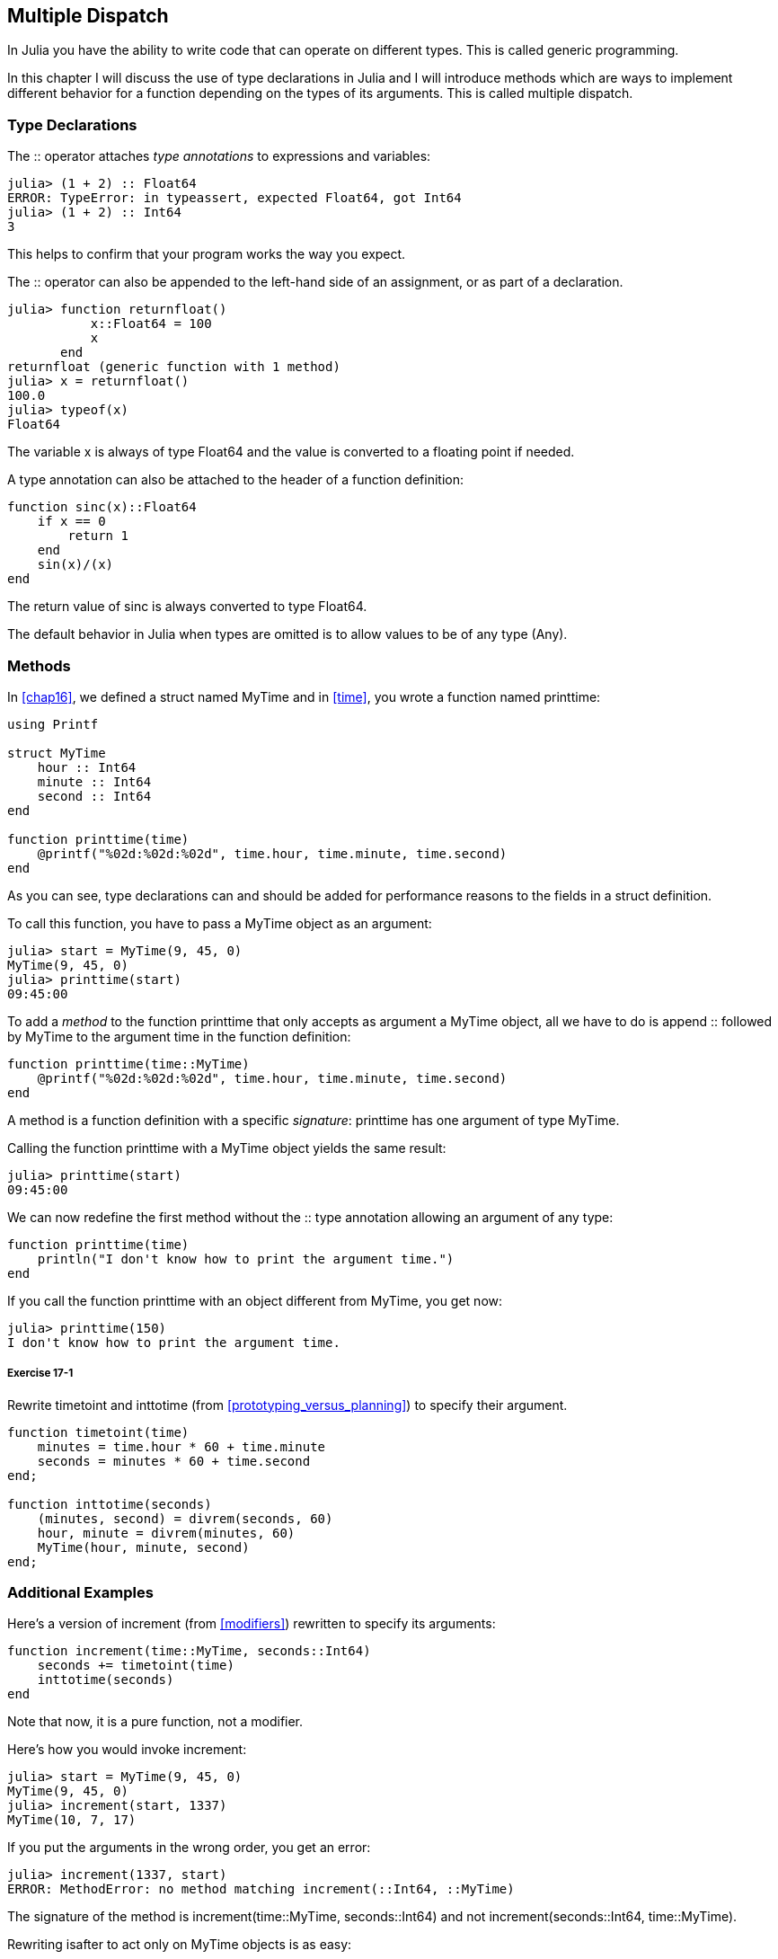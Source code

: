 [[chap17]]
== Multiple Dispatch

In Julia you have the ability to write code that can operate on different types. This is called generic programming.

In this chapter I will discuss the use of type declarations in Julia and I will introduce methods which are ways to implement different behavior for a function depending on the types of its arguments. This is called multiple dispatch.


=== Type Declarations

The +::+ operator attaches _type annotations_ to expressions and variables:
(((TypeError)))((("error", "Core", "TypeError", see="TypeError")))

[source,@julia-repl-test]
----
julia> (1 + 2) :: Float64
ERROR: TypeError: in typeassert, expected Float64, got Int64
julia> (1 + 2) :: Int64
3
----

This helps to confirm that your program works the way you expect.

The +::+ operator can also be appended to the left-hand side of an assignment, or as part of a declaration.
(((returnfloat)))((("function", "programmer-defined", "returnfloat", see="returnfloat")))

[source,@julia-repl-test]
----
julia> function returnfloat()
           x::Float64 = 100
           x
       end
returnfloat (generic function with 1 method)
julia> x = returnfloat()
100.0
julia> typeof(x)
Float64
----

The variable +x+ is always of type +Float64+ and the value is converted to a floating point if needed.

A type annotation can also be attached to the header of a function definition:
(((sinc)))((("function", "programmer-defined", "sinc", see="sinc")))

[source,@julia-setup]
----
function sinc(x)::Float64
    if x == 0
        return 1
    end
    sin(x)/(x)
end
----

The return value of +sinc+ is always converted to type +Float64+.

The default behavior in Julia when types are omitted is to allow values to be of any type (+Any+).
(((Any)))


=== Methods

In <<chap16>>, we defined a struct named +MyTime+ and in <<time>>, you wrote a function named +printtime+:
(((MyTime)))(((printtime)))

[source,@julia-setup chap17a]
----
using Printf

struct MyTime
    hour :: Int64
    minute :: Int64
    second :: Int64
end

function printtime(time)
    @printf("%02d:%02d:%02d", time.hour, time.minute, time.second)
end
----

As you can see, type declarations can and should be added for performance reasons to the fields in a struct definition.

To call this function, you have to pass a +MyTime+ object as an argument:

[source,@julia-repl-test chap17a]
----
julia> start = MyTime(9, 45, 0)
MyTime(9, 45, 0)
julia> printtime(start)
09:45:00
----

To add a _method_ to the function +printtime+ that only accepts as argument a +MyTime+ object, all we have to do is append +::+ followed by +MyTime+ to the argument +time+ in the function definition:
(((method)))

[source,@julia-setup chap17a]
----
function printtime(time::MyTime)
    @printf("%02d:%02d:%02d", time.hour, time.minute, time.second)
end
----

A method is a function definition with a specific _signature_: +printtime+ has one argument of type +MyTime+.
(((signature)))

Calling the function +printtime+ with a +MyTime+ object yields the same result:

[source,@julia-repl-test chap17a]
----
julia> printtime(start)
09:45:00
----

We can now redefine the first method without the +::+ type annotation allowing an argument of any type:

[source,@julia-setup chap17a]
----
function printtime(time)
    println("I don't know how to print the argument time.")
end
----

If you call the function +printtime+ with an object different from +MyTime+, you get now:

[source,@julia-repl-test chap17a]
----
julia> printtime(150)
I don't know how to print the argument time.
----

===== Exercise 17-1

Rewrite +timetoint+ and +inttotime+ (from <<prototyping_versus_planning>>) to specify their argument.
(((timetoint)))(((inttotime)))


[source,@julia-eval chap17a]
----
function timetoint(time)
    minutes = time.hour * 60 + time.minute
    seconds = minutes * 60 + time.second
end;

function inttotime(seconds)
    (minutes, second) = divrem(seconds, 60)
    hour, minute = divrem(minutes, 60)
    MyTime(hour, minute, second)
end;
----

=== Additional Examples

Here’s a version of +increment+ (from <<modifiers>>) rewritten to specify its arguments:
(((increment)))

[source,@julia-setup chap17a]
----
function increment(time::MyTime, seconds::Int64)
    seconds += timetoint(time)
    inttotime(seconds)
end
----

Note that now, it is a pure function, not a modifier.

Here's how you would invoke increment:

[source,@julia-repl-test chap17a]
----
julia> start = MyTime(9, 45, 0)
MyTime(9, 45, 0)
julia> increment(start, 1337)
MyTime(10, 7, 17)
----

If you put the arguments in the wrong order, you get an error:
(((MethodError)))

[source,@julia-repl-test chap17a]
----
julia> increment(1337, start)
ERROR: MethodError: no method matching increment(::Int64, ::MyTime)
----

The signature of the method is +increment(time::MyTime, seconds::Int64)+ and not +increment(seconds::Int64, time::MyTime)+.

Rewriting +isafter+ to act only on +MyTime+ objects is as easy:
(((isafter)))

[source,@julia-setup chap17a]
----
function isafter(t1::MyTime, t2::MyTime)
    (t1.hour, t1.minute, t1.second) > (t2.hour, t2.minute, t2.second)
end
----

By the way, optional arguments are implemented as syntax for multiple method definitions. For example, this definition:

[source,@julia-setup]
----
function f(a=1, b=2)
    a + 2b
end
----

translates to the following three methods:

[source,@julia-setup]
----
f(a, b) = a + 2b
f(a) = f(a, 2)
f() = f(1, 2)
----

These expressions are valid Julia method definitions. This is a shorthand notation for defining functions/methods.

[[constructor]]
=== Constructors

A _constructor_ is a special function that is called to create an object. The default constructor methods of +MyTime+ have the following signatures:
(((constructor)))

[source,julia]
----
MyTime(hour, minute, second)
MyTime(hour::Int64, minute::Int64, second::Int64)
----

We can also add our own _outer constructor_ methods:
(((outer constructor)))((("constructor", "outer", see="outer constructor")))

[source,@julia-setup chap17a]
----
function MyTime(time::MyTime)
    MyTime(time.hour, time.minute, time.second)
end
----

This method is called a _copy constructor_ because the new +MyTime+ object is a copy of its argument.
(((copy constructor)))((("constructor", "copy", see="copy constructor")))

To enforce invariants, we need _inner constructor_ methods:
(((inner constructor)))((("constructor", "inner", see="inner constructor")))

[source,@julia-setup chap17b]
----
struct MyTime
    hour :: Int64
    minute :: Int64
    second :: Int64
    function MyTime(hour::Int64=0, minute::Int64=0, second::Int64=0)
        @assert(0 ≤ minute < 60, "Minute is not between 0 and 60.")
        @assert(0 ≤ second < 60, "Second is not between 0 and 60.")
        new(hour, minute, second)
    end
end
----

The struct +MyTime+ has now 4 inner constructor methods:

[source,julia]
----
MyTime()
MyTime(hour::Int64)
MyTime(hour::Int64, minute::Int64)
MyTime(hour::Int64, minute::Int64, second::Int64)
----

An inner constructor method is always defined inside the block of a type declaration and it has access to a special function called +new+ that creates objects of the newly declared type.

[WARNING]
====
The default constructor is not available if any inner constructor is defined. You have to write explicitly all the inner constructors you need.
====

A second method without arguments of the local function +new+ exists:
(((new)))((("function", "Base", "new", see="new")))

[source,@julia-setup chap17c]
----
mutable struct MyTime
    hour :: Int
    minute :: Int
    second :: Int
    function MyTime(hour::Int64=0, minute::Int64=0, second::Int64=0)
        @assert(0 ≤ minute < 60, "Minute is between 0 and 60.")
        @assert(0 ≤ second < 60, "Second is between 0 and 60.")
        time = new()
        time.hour = hour
        time.minute = minute
        time.second = second
        time
    end
end
----

This allows to construct recursive data structures, i.e. a struct where one of the fields is the struct itself. In this case the struct has to be mutable because its fields are modified after instantiation.
(((recursive data structures)))


=== +show+

+show+ is a special function that returns a string representation of an object. For example, here is a +show+ method for +MyTime+ objects:
(((show)))

[source,@julia-setup chap17b]
----
using Printf

function Base.show(io::IO, time::MyTime)
    @printf(io, "%02d:%02d:%02d", time.hour, time.minute, time.second)
end
----

The prefix +Base+ is needed because we want to add a new method to the +Base.show+ function.

When you print an object, Julia invokes the +show+ function:

[source,@julia-repl-test chap17b]
----
julia> time = MyTime(9, 45)
09:45:00
----

When I write a new composite type, I almost always start by writing an outer constructor, which makes it easier to instantiate objects, and +show+, which is useful for debugging.

===== Exercise 17-2

Write an outer constructor method for the +Point+ class that takes +x+ and +y+ as optional parameters and assigns them to the corresponding fields.
(((Point)))


[source,@julia-eval chap17b]
----
function timetoint(time::MyTime)
    minutes = time.hour * 60 + time.minute
    seconds = minutes * 60 + time.second
end;

function inttotime(seconds::Int64)
    (minutes, second) = divrem(seconds, 60)
    hour, minute = divrem(minutes, 60)
    MyTime(hour, minute, second)
end;

function increment(time::MyTime, seconds::Int64)
    seconds += timetoint(time)
    inttotime(seconds)
end;
----

=== Operator Overloading

By defining operator methods, you can specify the behavior of operators on programmer-defined types. For example, if you define a method named +pass:[+]+ with two +MyTime+ arguments, you can use the +pass:[+]+ operator on +MyTime+ objects.

Here is what the definition might look like:

[source,@julia-setup chap17b]
----
import Base.+

function +(t1::MyTime, t2::MyTime)
    seconds = timetoint(t1) + timetoint(t2)
    inttotime(seconds)
end
----

The import statement adds the +pass:[+]+ operator to the local scope so that methods can be added.

And here is how you could use it:


[source,@julia-repl-test chap17b]
----
julia> start = MyTime(9, 45)
09:45:00
julia> duration = MyTime(1, 35, 0)
01:35:00
julia> start + duration
11:20:00
----

When you apply the +pass:[+]+ operator to +MyTime+ objects, Julia invokes the newly added method. When the REPL shows the result, Julia invokes +show+. So there is a lot happening behind the scenes!

Adding to the behavior of an operator so that it works with programmer-defined types is called _operator overloading_.
(((operator overloading)))


=== Multiple Dispatch

In the previous section we added two +MyTime+ objects, but you also might want to add an integer to a +MyTime+ object:

[source,@julia-setup chap17b]
----
function +(time::MyTime, seconds::Int64)
    increment(time, seconds)
end
----

Here is an example that uses the +pass:[+]+ operator with a +MyTime+ object and an integer:

[source,@julia-repl-test chap17b]
----
julia> start = MyTime(9, 45)
09:45:00
julia> start + 1337
10:07:17
----

Addition is a commutative operator so we have to add another method.

[source,@julia-setup chap17b]
----
function +(seconds::Int64, time::MyTime)
  time + seconds
end
----

And we get the same result:

[source,@julia-repl-test chap17b]
----
julia> 1337 + start
10:07:17
----

The choice of which method to execute when a function is applied is called _dispatch_. Julia allows the dispatch process to choose which of a function's methods to call based on the number of arguments given, and on the types of all of the function's arguments.  Using all of a function's arguments to choose which method should be invoked is known as _multiple dispatch_.
(((dispatch)))(((multiple dispatch)))

===== Exercise 17-3

Write +pass:[+]+ methods for point objects:

* If both operands are point objects, the method should return a new point object whose +x+ coordinate is the sum of the +x+ coordinates of the operands, and likewise for the +y+ coordinates.

* If the first or the second operand is a tuple, the method should add the first element of the tuple to the +x+ coordinate and the second element to the +y+ coordinate, and return a new point object with the result.


=== Generic Programming

Multiple dispatch is useful when it is necessary, but (fortunately) it is not always necessary. Often you can avoid it by writing functions that work correctly for arguments with different types.

Many of the functions we wrote for strings also work for other sequence types. For example, in <<dictionary_collection_counters>> we used +histogram+ to count the number of times each letter appears in a word.
(((histogram)))

[source,@julia-setup chap17]
----
function histogram(s)
    d = Dict()
    for c in s
        if c ∉ keys(d)
            d[c] = 1
        else
            d[c] += 1
        end
    end
    d
end
----

This function also works for lists, tuples, and even dictionaries, as long as the elements of +s+ are hashable, so they can be used as keys in +d+.

[source,@julia-repl-test chap17]
----
julia> t = ("spam", "egg", "spam", "spam", "bacon", "spam")
("spam", "egg", "spam", "spam", "bacon", "spam")
julia> histogram(t)
Dict{Any,Any} with 3 entries:
  "bacon" => 1
  "spam"  => 4
  "egg"   => 1
----

Functions that work with several types are called _polymorphic_. Polymorphism can facilitate code reuse.
(((polymorphic)))

For example, the built-in function +sum+, which adds the elements of a sequence, works as long as the elements of the sequence support addition.
(((sum)))

Since a +pass:[+]+ method is provided for +MyTime+ objects, they work with +sum+:

[source,@julia-repl-test chap17b]
----
julia> t1 = MyTime(1, 7, 2)
01:07:02
julia> t2 = MyTime(1, 5, 8)
01:05:08
julia> t3 = MyTime(1, 5, 0)
01:05:00
julia> sum((t1, t2, t3))
03:17:10
----

In general, if all of the operations inside a function work with a given type, the function works with that type.

The best kind of polymorphism is the unintentional kind, where you discover that a function you already wrote can be applied to a type you never planned for.
(((polymorphism)))


=== Interface and Implementation

One of the goals of multiple dispatch is to make software more maintainable, which means that you can keep the program working when other parts of the system change, and modify the program to meet new requirements.

A design principle that helps achieve that goal is to keep interfaces separate from implementations. This means that the methods having an argument annotated with a type should not depend on how the fields of that type are represented.
(((interface)))(((implementation)))

For example, in this chapter we developed a struct that represents a time of day. Methods having an argument annotated with this type include +timetoint+, +isafter+, and +pass:[+]+.

We could implement those methods in several ways. The details of the implementation depend on how we represent +MyTime+. In this chapter, the fields of a +MyTime+ object are +hour+, +minute+, and +second+.

As an alternative, we could replace these fields with a single integer representing the number of seconds since midnight. This implementation would make some functions, like +isafter+, easier to write, but it makes other functions harder.

After you deploy a new type, you might discover a better implementation. If other parts of the program are using your type, it might be time-consuming and error-prone to change the interface.

But if you designed the interface carefully, you can change the implementation without changing the interface, which means that other parts of the program don’t have to change.


=== Debugging

Calling a function with the correct arguments can be difficult when more than one method for the function is specified. Julia allows to introspect the signatures of the methods of a function.

To know what methods are available for a given function, you can use the function +methods+:
(((methods)))(((debugging)))

[source,jlcon]
----
julia> methods(printtime)
# 2 methods for generic function "printtime":
[1] printtime(time::MyTime) in Main at REPL[3]:2
[2] printtime(time) in Main at REPL[4]:2
----

In this example, the function +printtime+ has 2 methods: one with a +MyTime+ argument and one with an +Any+ argument.


=== Glossary

type annotation::
The operator +::+ followed by a type indicating that an expression or a variable is of that type.
(((type annotation)))

method::
A definition of a possible behavior for a function.
(((method)))

dispatch::
The choice of which method to execute when a function is executed.
(((dispatch)))

signature::
The number and type of the arguments of a method allowing the dispatch to select the most specific method of a function during the function call.
(((signature)))

outer constructor::
Constructor defined outside the type definition to define convenience methods for creating an object.
(((outer constructor)))

inner constructor::
Constructor defined inside the type definition to enforce invariants or to construct self-referential objects.
(((inner constructor)))

default constructor::
Inner constructor that is available when no programmer-defined inner constructors are provided.
(((default constructor)))

copy constructor::
Outer constructor method of a type with as only argument an object of the type. It creates a new object that is a copy of the argument.
(((copy constructor)))

operator overloading::
Adding to the behavior of an operator like +pass:[+]+ so it works with a programmer-defined type.
(((operator overloading)))

multiple dispatch::
Dispatch based on all of a function's arguments.
(((multiple dispatch)))

generic programming::
Writing code that can work with more than one type.
(((generic programming)))


=== Exercises

[[ex17-1]]
===== Exercise 17-4

Change the fields of +MyTime+ to be a single integer representing seconds since midnight. Then modify the methods defined in this chapter to work with the new implementation.

[[ex17-2]]
===== Exercise 17-5

Write a definition for a type named +Kangaroo+ with a field named +pouchcontents+ of type +Array+ and the following methods:
(((Kangaroo)))((("type", "programmer-defined", "Kangaroo", see="Kangaroo")))

* A constructor that initializes +pouchcontents+ to an empty array.

* A method named +putinpouch+ that takes a +Kangaroo+ object and an object of any type and adds it to +pouchcontents+.
(((putinpouch)))((("function", "programmer-defined", "putinpouch", see="putinpouch")))

* A +show+ method that returns a string representation of the +Kangaroo+ object and the contents of the pouch.
(((show)))

Test your code by creating two +Kangaroo+ objects, assigning them to variables named +kanga+ and +roo+, and then adding +roo+ to the contents of +kanga+’s pouch.

